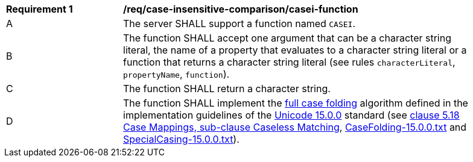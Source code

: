 [[req_case-insensitive-comparison_casei-function]]
[width="90%",cols="2,6a"]
|===
^|*Requirement {counter:req-id}* |*/req/case-insensitive-comparison/casei-function*
^|A |The server SHALL support a function named `CASEI`.
^|B |The function SHALL accept one argument that can be a character string literal, the name of a property that evaluates to a character string literal or a function that returns a character string literal (see rules `characterLiteral`, `propertyName`, `function`).
^|C |The function SHALL return a character string.
^|D |The function SHALL implement the https://www.w3.org/TR/charmod-norm/#definitionCaseFolding[full case folding] algorithm defined in the implementation guidelines of the https://www.unicode.org/versions/Unicode15.0.0[Unicode 15.0.0] standard (see https://www.unicode.org/versions/Unicode14.0.0/ch05.pdf[clause 5.18 Case Mappings, sub-clause Caseless Matching], https://www.unicode.org/Public/UCD/latest/ucd/CaseFolding.txt[CaseFolding-15.0.0.txt] and https://www.unicode.org/Public/UCD/latest/ucd/SpecialCasing.txt[SpecialCasing-15.0.0.txt]).
|===
